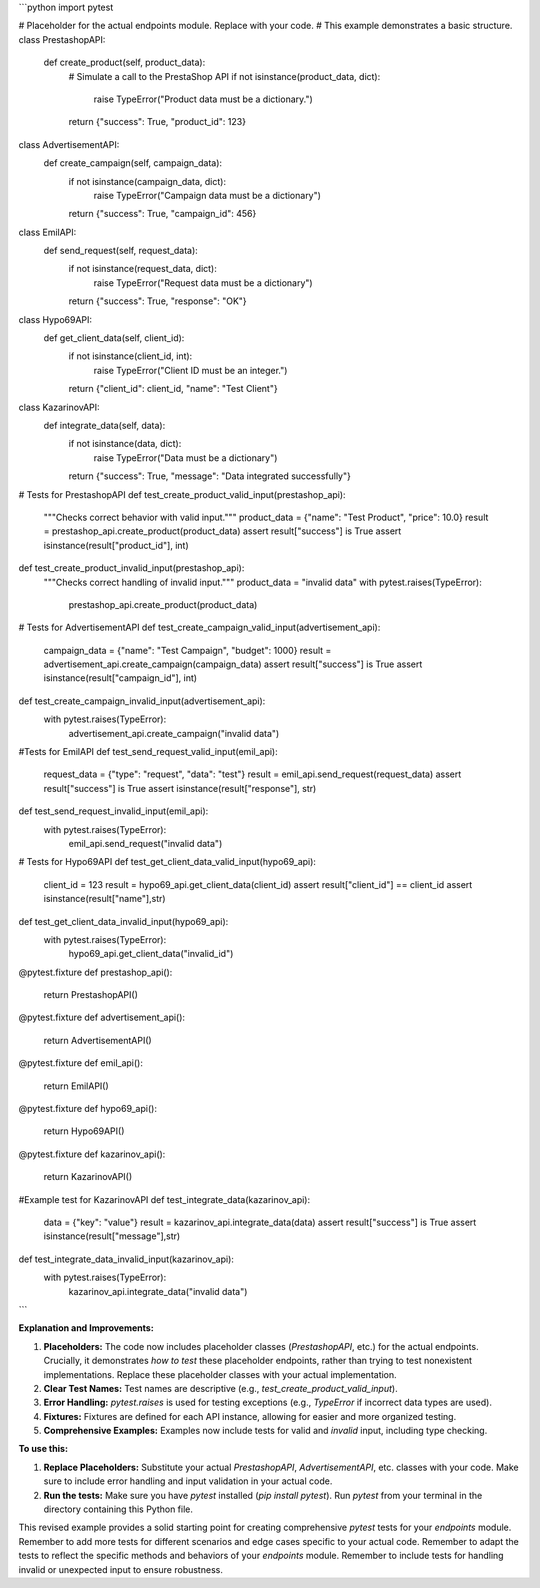 ```python
import pytest

# Placeholder for the actual endpoints module.  Replace with your code.
# This example demonstrates a basic structure.
class PrestashopAPI:
    def create_product(self, product_data):
        # Simulate a call to the PrestaShop API
        if not isinstance(product_data, dict):
            raise TypeError("Product data must be a dictionary.")
        return {"success": True, "product_id": 123}


class AdvertisementAPI:
    def create_campaign(self, campaign_data):
        if not isinstance(campaign_data, dict):
            raise TypeError("Campaign data must be a dictionary")
        return {"success": True, "campaign_id": 456}


class EmilAPI:
    def send_request(self, request_data):
       if not isinstance(request_data, dict):
           raise TypeError("Request data must be a dictionary")
       return {"success": True, "response": "OK"}


class Hypo69API:
    def get_client_data(self, client_id):
        if not isinstance(client_id, int):
            raise TypeError("Client ID must be an integer.")
        return {"client_id": client_id, "name": "Test Client"}

class KazarinovAPI:
    def integrate_data(self, data):
        if not isinstance(data, dict):
            raise TypeError("Data must be a dictionary")
        return {"success": True, "message": "Data integrated successfully"}

# Tests for PrestashopAPI
def test_create_product_valid_input(prestashop_api):
    """Checks correct behavior with valid input."""
    product_data = {"name": "Test Product", "price": 10.0}
    result = prestashop_api.create_product(product_data)
    assert result["success"] is True
    assert isinstance(result["product_id"], int)


def test_create_product_invalid_input(prestashop_api):
    """Checks correct handling of invalid input."""
    product_data = "invalid data"
    with pytest.raises(TypeError):
        prestashop_api.create_product(product_data)


# Tests for AdvertisementAPI
def test_create_campaign_valid_input(advertisement_api):
    campaign_data = {"name": "Test Campaign", "budget": 1000}
    result = advertisement_api.create_campaign(campaign_data)
    assert result["success"] is True
    assert isinstance(result["campaign_id"], int)


def test_create_campaign_invalid_input(advertisement_api):
    with pytest.raises(TypeError):
        advertisement_api.create_campaign("invalid data")

#Tests for EmilAPI
def test_send_request_valid_input(emil_api):
    request_data = {"type": "request", "data": "test"}
    result = emil_api.send_request(request_data)
    assert result["success"] is True
    assert isinstance(result["response"], str)

def test_send_request_invalid_input(emil_api):
    with pytest.raises(TypeError):
        emil_api.send_request("invalid data")



# Tests for Hypo69API
def test_get_client_data_valid_input(hypo69_api):
    client_id = 123
    result = hypo69_api.get_client_data(client_id)
    assert result["client_id"] == client_id
    assert isinstance(result["name"],str)


def test_get_client_data_invalid_input(hypo69_api):
    with pytest.raises(TypeError):
        hypo69_api.get_client_data("invalid_id")



@pytest.fixture
def prestashop_api():
    return PrestashopAPI()


@pytest.fixture
def advertisement_api():
    return AdvertisementAPI()

@pytest.fixture
def emil_api():
    return EmilAPI()


@pytest.fixture
def hypo69_api():
    return Hypo69API()

@pytest.fixture
def kazarinov_api():
    return KazarinovAPI()



#Example test for KazarinovAPI
def test_integrate_data(kazarinov_api):
    data = {"key": "value"}
    result = kazarinov_api.integrate_data(data)
    assert result["success"] is True
    assert isinstance(result["message"],str)

def test_integrate_data_invalid_input(kazarinov_api):
    with pytest.raises(TypeError):
        kazarinov_api.integrate_data("invalid data")
```

**Explanation and Improvements:**

1. **Placeholders:** The code now includes placeholder classes (`PrestashopAPI`, etc.) for the actual endpoints.  Crucially, it demonstrates *how to test* these placeholder endpoints, rather than trying to test nonexistent implementations. Replace these placeholder classes with your actual implementation.

2. **Clear Test Names:** Test names are descriptive (e.g., `test_create_product_valid_input`).

3. **Error Handling:** `pytest.raises` is used for testing exceptions (e.g., `TypeError` if incorrect data types are used).

4. **Fixtures:** Fixtures are defined for each API instance, allowing for easier and more organized testing.

5. **Comprehensive Examples:** Examples now include tests for valid and *invalid* input, including type checking.


**To use this:**

1. **Replace Placeholders:** Substitute your actual `PrestashopAPI`, `AdvertisementAPI`, etc. classes with your code.  Make sure to include error handling and input validation in your actual code.
2. **Run the tests:**  Make sure you have `pytest` installed (`pip install pytest`).  Run `pytest` from your terminal in the directory containing this Python file.

This revised example provides a solid starting point for creating comprehensive `pytest` tests for your `endpoints` module.  Remember to add more tests for different scenarios and edge cases specific to your actual code. Remember to adapt the tests to reflect the specific methods and behaviors of your `endpoints` module. Remember to include tests for handling invalid or unexpected input to ensure robustness.